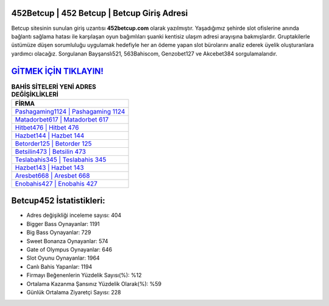 ﻿452Betcup | 452 Betcup | Betcup Giriş Adresi
===================================

.. image:: images/betcup-giris.jpg
   :width: 600
   
Betcup sitesinin sunulan giriş uzantısı **452betcup.com** olarak yazılmıştır. Yaşadığımız şehirde slot ofislerine anında bağlantı sağlama hatası ile karşılaşan oyun bağımlıları şuanki kentisiz ulaşım adresi arayışına bakmışlardır. Gruptakilerle üstümüze düşen sorumluluğu uygulamak hedefiyle her an ödeme yapan slot bürolarını analiz ederek üyelik oluşturanlara yardımcı olacağız. Sorgulanan Bayşanslı521, 563Bahiscom, Genzobet127 ve Akcebet384 sorgulamalarıdır.

`GİTMEK İÇİN TIKLAYIN! <https://cutt.ly/QwVVg2Vk>`_
==============

.. list-table:: **BAHİS SİTELERİ YENİ ADRES DEĞİŞİKLİKLERİ**
   :widths: 100
   :header-rows: 1

   * - FİRMA
   * - `Pashagaming1124 | Pashagaming 1124 <pashagaming1124-pashagaming-1124-pashagaming-giris-adresi.html>`_
   * - `Matadorbet617 | Matadorbet 617 <matadorbet617-matadorbet-617-matadorbet-giris-adresi.html>`_
   * - `Hitbet476 | Hitbet 476 <hitbet476-hitbet-476-hitbet-giris-adresi.html>`_	 
   * - `Hazbet144 | Hazbet 144 <hazbet144-hazbet-144-hazbet-giris-adresi.html>`_	 
   * - `Betorder125 | Betorder 125 <betorder125-betorder-125-betorder-giris-adresi.html>`_ 
   * - `Betsilin473 | Betsilin 473 <betsilin473-betsilin-473-betsilin-giris-adresi.html>`_
   * - `Teslabahis345 | Teslabahis 345 <teslabahis345-teslabahis-345-teslabahis-giris-adresi.html>`_	 
   * - `Hazbet143 | Hazbet 143 <hazbet143-hazbet-143-hazbet-giris-adresi.html>`_
   * - `Aresbet668 | Aresbet 668 <aresbet668-aresbet-668-aresbet-giris-adresi.html>`_
   * - `Enobahis427 | Enobahis 427 <enobahis427-enobahis-427-enobahis-giris-adresi.html>`_
	 
Betcup452 İstatistikleri:
===================================	 
* Adres değişikliği inceleme sayısı: 404
* Bigger Bass Oynayanlar: 1191
* Big Bass Oynayanlar: 729
* Sweet Bonanza Oynayanlar: 574
* Gate of Olympus Oynayanlar: 646
* Slot Oyunu Oynayanlar: 1964
* Canlı Bahis Yapanlar: 1194
* Firmayı Beğenenlerin Yüzdelik Sayısı(%): %12
* Ortalama Kazanma Şansınız Yüzdelik Olarak(%): %59
* Günlük Ortalama Ziyaretçi Sayısı: 228
